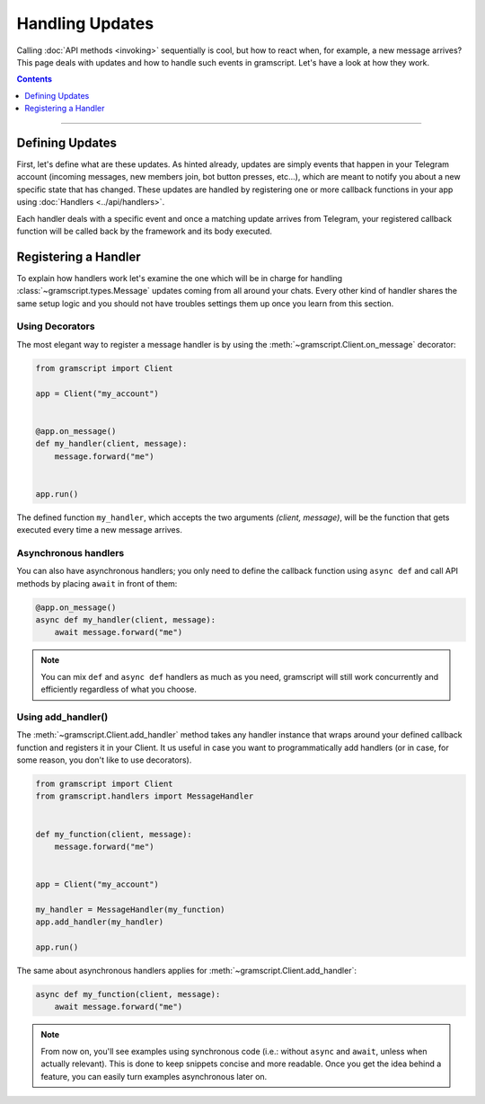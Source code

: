 Handling Updates
================

Calling :doc:`API methods <invoking>` sequentially is cool, but how to react when, for example, a new message arrives?
This page deals with updates and how to handle such events in gramscript. Let's have a look at how they work.

.. contents:: Contents
    :backlinks: none
    :depth: 1
    :local:

-----

Defining Updates
----------------

First, let's define what are these updates. As hinted already, updates are simply events that happen in your Telegram
account (incoming messages, new members join, bot button presses, etc...), which are meant to notify you about a new
specific state that has changed. These updates are handled by registering one or more callback functions in your app
using :doc:`Handlers <../api/handlers>`.

Each handler deals with a specific event and once a matching update arrives from Telegram, your registered callback
function will be called back by the framework and its body executed.

Registering a Handler
---------------------

To explain how handlers work let's examine the one which will be in charge for handling :class:`~gramscript.types.Message`
updates coming from all around your chats. Every other kind of handler shares the same setup logic and you should not
have troubles settings them up once you learn from this section.

Using Decorators
^^^^^^^^^^^^^^^^

The most elegant way to register a message handler is by using the :meth:`~gramscript.Client.on_message` decorator:

.. code-block:: python

    from gramscript import Client

    app = Client("my_account")


    @app.on_message()
    def my_handler(client, message):
        message.forward("me")


    app.run()

The defined function ``my_handler``, which accepts the two arguments *(client, message)*, will be the function that gets
executed every time a new message arrives.

Asynchronous handlers
^^^^^^^^^^^^^^^^^^^^^

You can also have asynchronous handlers; you only need to define the callback function using ``async def`` and call API
methods by placing ``await`` in front of them:

.. code-block:: python

    @app.on_message()
    async def my_handler(client, message):
        await message.forward("me")

.. note::

    You can mix ``def`` and ``async def`` handlers as much as you need, gramscript will still work concurrently and
    efficiently regardless of what you choose.

Using add_handler()
^^^^^^^^^^^^^^^^^^^

The :meth:`~gramscript.Client.add_handler` method takes any handler instance that wraps around your defined callback
function and registers it in your Client. It us useful in case you want to programmatically add handlers (or in case,
for some reason, you don't like to use decorators).

.. code-block:: python

    from gramscript import Client
    from gramscript.handlers import MessageHandler


    def my_function(client, message):
        message.forward("me")


    app = Client("my_account")

    my_handler = MessageHandler(my_function)
    app.add_handler(my_handler)

    app.run()

The same about asynchronous handlers applies for :meth:`~gramscript.Client.add_handler`:

.. code-block:: python

    async def my_function(client, message):
        await message.forward("me")

.. note::

    From now on, you'll see examples using synchronous code (i.e.: without ``async`` and ``await``, unless when actually
    relevant). This is done to keep snippets concise and more readable. Once you get the idea behind a feature, you can
    easily turn examples asynchronous later on.
